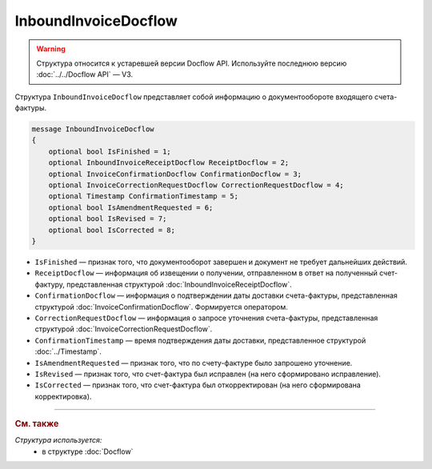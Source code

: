 InboundInvoiceDocflow
=====================

.. warning::
	Структура относится к устаревшей версии Docflow API. Используйте последнюю версию :doc:`../../Docflow API` — V3.

Структура ``InboundInvoiceDocflow`` представляет собой информацию о документообороте входящего счета-фактуры.

.. code-block:: protobuf

   message InboundInvoiceDocflow
   {
       optional bool IsFinished = 1;
       optional InboundInvoiceReceiptDocflow ReceiptDocflow = 2;
       optional InvoiceConfirmationDocflow ConfirmationDocflow = 3;
       optional InvoiceCorrectionRequestDocflow CorrectionRequestDocflow = 4;
       optional Timestamp ConfirmationTimestamp = 5;
       optional bool IsAmendmentRequested = 6;
       optional bool IsRevised = 7;
       optional bool IsCorrected = 8;
   }

- ``IsFinished`` — признак того, что документооборот завершен и документ не требует дальнейших действий.
- ``ReceiptDocflow`` — информация об извещении о получении, отправленном в ответ на полученный счет-фактуру, представленная структурой :doc:`InboundInvoiceReceiptDocflow`.
- ``ConfirmationDocflow`` — информация о подтверждении даты доставки счета-фактуры, представленная структурой :doc:`InvoiceConfirmationDocflow`. Формируется оператором.
- ``CorrectionRequestDocflow`` — информация о запросе уточнения счета-фактуры, представленная структурой :doc:`InvoiceCorrectionRequestDocflow`.
- ``ConfirmationTimestamp`` — время подтверждения даты доставки, представленное структурой :doc:`../Timestamp`.
- ``IsAmendmentRequested`` — признак того, что по счету-фактуре было запрошено уточнение.
- ``IsRevised`` — признак того, что счет-фактура был исправлен (на него сформировано исправление).
- ``IsCorrected`` — признак того, что счет-фактура был откорректирован (на него сформирована корректировка).

----

.. rubric:: См. также

*Структура используется:*
	- в структуре :doc:`Docflow`